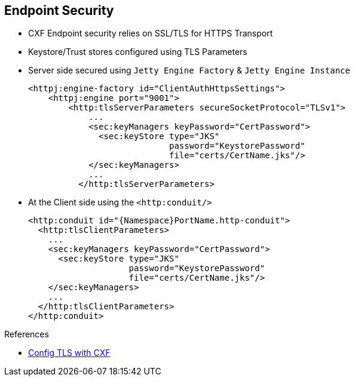 :noaudio:

[#endpoint-security]
== Endpoint Security

* CXF Endpoint security relies on SSL/TLS for HTTPS Transport
* Keystore/Trust stores configured using TLS Parameters
* Server side secured using `Jetty Engine Factory` & `Jetty Engine Instance`
+
[source,xml]
----
<httpj:engine-factory id="ClientAuthHttpsSettings">
    <httpj:engine port="9001">
        <http:tlsServerParameters secureSocketProtocol="TLSv1">
            ...
            <sec:keyManagers keyPassword="CertPassword">
              <sec:keyStore type="JKS"
                            password="KeystorePassword"
                            file="certs/CertName.jks"/>
            </sec:keyManagers>
            ...
          </http:tlsServerParameters>
----
+
* At the Client side using the `<http:conduit/>`
+
[source,xml]
----
<http:conduit id="{Namespace}PortName.http-conduit">
  <http:tlsClientParameters>
    ...
    <sec:keyManagers keyPassword="CertPassword">
      <sec:keyStore type="JKS"
                    password="KeystorePassword"
                    file="certs/CertName.jks"/>
    </sec:keyManagers>
    ...
  </http:tlsClientParameters>
</http:conduit>
----

.References
* https://access.redhat.com/documentation/en-US/Red_Hat_JBoss_Fuse/6.2.1/html/Apache_CXF_Security_Guide/ConfigTLS.html[Config TLS with CXF]

ifdef::showscript[]
[.notes]
****

== Endpoint Security

The CXF Endpoint which is a Web Service is exposed to the clients using a transport connector. The Transport connector that the Apache CXF framework supports are : local, HTTP, HTTPS, TCP, UDP, JMS or WebSocket. We will not cover all the transports connectors within this Security Module
but the HTTP Transport connector which is the most relevant. Of course, most of the aspects that we will introduce here could be applied also for the Netty, JMS or WebSocket Transport connectors as they rely on the same technology to secure the endpoint.

The HTTP transport connector can be used within a JBoss Fuse project if the corresponding jar file is included within the Java classpath of the application, deployed as a bundle into a JBoss Fuse container or as a module on JBoss EAP.
To use the Jetty Web Component serving a HTTP Connector for the clients sending their SOAP XML Messages, we will use the following maven artifact "cxf-rt-transports-http-jetty".

To secure the HTTP endpoint using the SSL/TLS Protocol, then we will use a Jetty Engine Factory bean to instantiate a Jetty Server and pass as parameter the bean defining the TLS Server parameters. The TLS parameters
include the Key Managers properties to point to the Java Keystore of the Server and password to be used to access to the Keys or Certificates packaged within the KeyManager Store. If a TrustManager is required, then you will also
configure it within the TLS Server Parameters.

This Secured HTTP Transport connector is configured at the Server Side using the Java class +org.apache.cxf.configuration.jsse.TLSServerParameters+ or as a Spring Bean as showed on this slide with the XML tag +<http:tlsServerParameters>+. Likewise, the TLS Client Parameters
will be defined at the client side within the HTTP Conduit using also a Spring Bean with the xml tag +<http:tlsClientParameters>+

NOTE: The Cipher Suites which are the Java Crypto Algorithm used to encrypt/decrypt or sign/digest messages can also be defined as property like also the type of the TLS/SSL version of the protocol to be used

****
endif::showscript[]